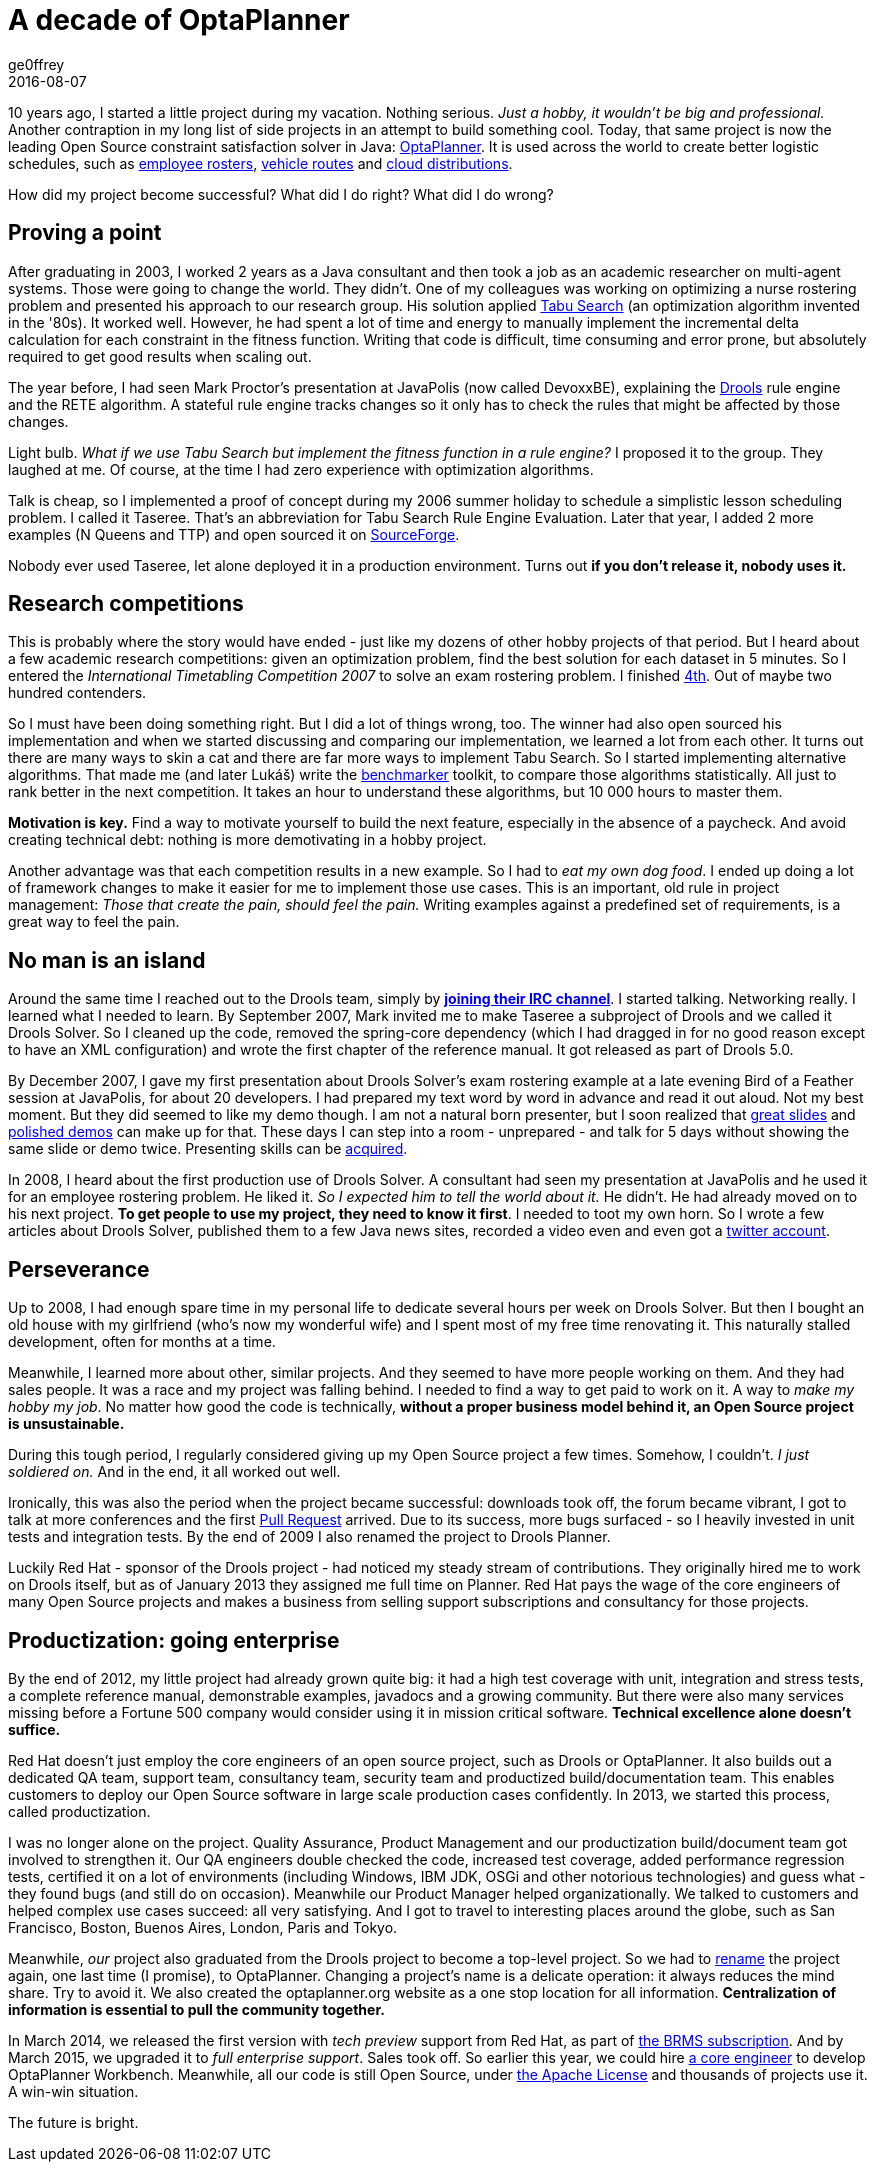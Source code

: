 = A decade of OptaPlanner
ge0ffrey
2016-08-07
:page-interpolate: true
:jbake-type: post
:jbake-tags: community

10 years ago, I started a little project during my vacation.
Nothing serious. _Just a hobby, it wouldn't be big and professional._
Another contraption in my long list of side projects in an attempt to build something cool.
Today, that same project is now the leading Open Source constraint satisfaction solver in Java: https://www.optaplanner.org/[OptaPlanner].
It is used across the world to create better logistic schedules, such as https://www.optaplanner.org/learn/useCases/employeeRostering.html[employee rosters],
https://www.optaplanner.org/learn/useCases/vehicleRoutingProblem.html[vehicle routes] and https://www.optaplanner.org/learn/useCases/cloudOptimization.html[cloud distributions].

How did my project become successful? What did I do right? What did I do wrong?


== Proving a point

After graduating in 2003, I worked 2 years as a Java consultant and then took a job as an academic researcher on multi-agent systems.
Those were going to change the world. They didn't.
One of my colleagues was working on optimizing a nurse rostering problem and presented his approach to our research group.
His solution applied https://en.wikipedia.org/wiki/Tabu_search[Tabu Search] (an optimization algorithm invented in the '80s).
It worked well.
However, he had spent a lot of time and energy to manually implement the incremental delta calculation for each constraint in the fitness function.
Writing that code is difficult, time consuming and error prone, but absolutely required to get good results when scaling out.

The year before, I had seen Mark Proctor's presentation at JavaPolis (now called DevoxxBE),
explaining the https://www.drools.org/[Drools] rule engine and the RETE algorithm.
A stateful rule engine tracks changes so it only has to check the rules that might be affected by those changes.

Light bulb.
_What if we use Tabu Search but implement the fitness function in a rule engine?_
I proposed it to the group. They laughed at me.
Of course, at the time I had zero experience with optimization algorithms.

Talk is cheap, so I implemented a proof of concept during my 2006 summer holiday
to schedule a simplistic lesson scheduling problem.
I called it Taseree. That's an abbreviation for Tabu Search Rule Engine Evaluation.
Later that year, I added 2 more examples (N Queens and TTP) and open sourced it on https://sourceforge.net/projects/taseree/[SourceForge].

Nobody ever used Taseree, let alone deployed it in a production environment.
Turns out *if you don't release it, nobody uses it.*


== Research competitions

This is probably where the story would have ended - just like my dozens of other hobby projects of that period.
But I heard about a few academic research competitions: given an optimization problem, find the best solution for each dataset in 5 minutes.
So I entered the _International Timetabling Competition 2007_ to solve an exam rostering problem.
I finished http://www.cs.qub.ac.uk/itc2007/winner/finalorder.htm[4th]. Out of maybe two hundred contenders.

So I must have been doing something right. But I did a lot of things wrong, too.
The winner had also open sourced his implementation and when we started discussing and comparing our implementation,
we learned a lot from each other.
It turns out there are many ways to skin a cat and there are far more ways to implement Tabu Search.
So I started implementing alternative algorithms. That made me (and later Lukáš) write the https://www.youtube.com/watch?v=JpcPEieU3Cg[benchmarker] toolkit, to compare those algorithms statistically.
All just to rank better in the next competition. It takes an hour to understand these algorithms, but 10 000 hours to master them.

*Motivation is key.* Find a way to motivate yourself to build the next feature, especially in the absence of a paycheck.
And avoid creating technical debt: nothing is more demotivating in a hobby project.

Another advantage was that each competition results in a new example.
So I had to _eat my own dog food_.
I ended up doing a lot of framework changes to make it easier for me to implement those use cases.
This is an important, old rule in project management: _Those that create the pain, should feel the pain._
Writing examples against a predefined set of requirements, is a great way to feel the pain.


== No man is an island

Around the same time I reached out to the Drools team,
simply by *https://www.optaplanner.org/community/getHelp.html[joining their IRC channel]*.
I started talking. Networking really. I learned what I needed to learn.
By September 2007, Mark invited me to make Taseree a subproject of Drools and we called it Drools Solver.
So I cleaned up the code, removed the spring-core dependency (which I had dragged in for no good reason except to have an XML configuration)
and wrote the first chapter of the reference manual. It got released as part of Drools 5.0.

By December 2007, I gave my first presentation about Drools Solver's exam rostering example
at a late evening Bird of a Feather session at JavaPolis, for about 20 developers.
I had prepared my text word by word in advance and read it out aloud.
Not my best moment. But they did seemed to like my demo though.
I am not a natural born presenter,
but I soon realized that https://www.optaplanner.org/learn/slides.html[great slides] and https://www.optaplanner.org/learn/video.html[polished demos] can make up for that.
These days I can step into a room - unprepared - and talk for 5 days without showing the same slide or demo twice.
Presenting skills can be http://presentationpatterns.com/[acquired].

In 2008, I heard about the first production use of Drools Solver.
A consultant had seen my presentation at JavaPolis and he used it for an employee rostering problem.
He liked it. _So I expected him to tell the world about it._ He didn't. He had already moved on to his next project.
*To get people to use my project, they need to know it first*.
I needed to toot my own horn.
So I wrote a few articles about Drools Solver, published them to a few Java news sites, recorded a video even and even got a https://twitter.com/GeoffreyDeSmet[twitter account].


== Perseverance

Up to 2008, I had enough spare time in my personal life to dedicate several hours per week on Drools Solver.
But then I bought an old house with my girlfriend (who's now my wonderful wife) and I spent most of my free time renovating it.
This naturally stalled development, often for months at a time.

Meanwhile, I learned more about other, similar projects. And they seemed to have more people working on them.
And they had sales people. It was a race and my project was falling behind.
I needed to find a way to get paid to work on it. A way to _make my hobby my job_.
No matter how good the code is technically, *without a proper business model behind it, an Open Source project is unsustainable.*

During this tough period, I regularly considered giving up my Open Source project a few times.
Somehow, I couldn't. _I just soldiered on._ And in the end, it all worked out well.

Ironically, this was also the period when the project became successful:
downloads took off, the forum became vibrant, I got to talk at more conferences and the first https://github.com/kiegroup/optaplanner/pulls?q=is%3Apr+is%3Aclosed[Pull Request] arrived.
Due to its success, more bugs surfaced - so I heavily invested in unit tests and integration tests.
By the end of 2009 I also renamed the project to Drools Planner.

Luckily Red Hat - sponsor of the Drools project - had noticed my steady stream of contributions.
They originally hired me to work on Drools itself, but as of January 2013 they assigned me full time on Planner.
Red Hat pays the wage of the core engineers of many Open Source projects
and makes a business from selling support subscriptions and consultancy for those projects.


== Productization: going enterprise

By the end of 2012, my little project had already grown quite big: it had a high test coverage with unit, integration and stress tests,
a complete reference manual, demonstrable examples, javadocs and a growing community.
But there were also many services missing before a Fortune 500 company would consider using it in mission critical software.
*Technical excellence alone doesn't suffice.*

Red Hat doesn't just employ the core engineers of an open source project, such as Drools or OptaPlanner.
It also builds out a dedicated QA team, support team, consultancy team, security team and productized build/documentation team.
This enables customers to deploy our Open Source software in large scale production cases confidently.
In 2013, we started this process, called productization.

I was no longer alone on the project. Quality Assurance, Product Management and our productization build/document team got involved to strengthen it.
Our QA engineers double checked the code, increased test coverage, added performance regression tests,
certified it on a lot of environments (including Windows, IBM JDK, OSGi and other notorious technologies) and guess what - they found bugs (and still do on occasion).
Meanwhile our Product Manager helped organizationally.
We talked to customers and helped complex use cases succeed: all very satisfying.
And I got to travel to interesting places around the globe, such as San Francisco, Boston, Buenos Aires, London, Paris and Tokyo.

Meanwhile, _our_ project also graduated from the Drools project to become a top-level project.
So we had to https://www.optaplanner.org/community/droolsPlannerRenamed.html[rename] the project again, one last time (I promise), to OptaPlanner.
Changing a project's name is a delicate operation: it always reduces the mind share. Try to avoid it.
We also created the optaplanner.org website as a one stop location for all information. *Centralization of information is essential to pull the community together.*

In March 2014, we released the first version with _tech preview_ support from Red Hat, as part of https://www.optaplanner.org/product/services.html[the BRMS subscription].
And by March 2015, we upgraded it to _full enterprise support_.
Sales took off. So earlier this year, we could hire https://www.optaplanner.org/community/team.html[a core engineer] to develop OptaPlanner Workbench.
Meanwhile, all our code is still Open Source, under https://www.optaplanner.org/code/license.html[the Apache License]
and thousands of projects use it. A win-win situation.

The future is bright.

